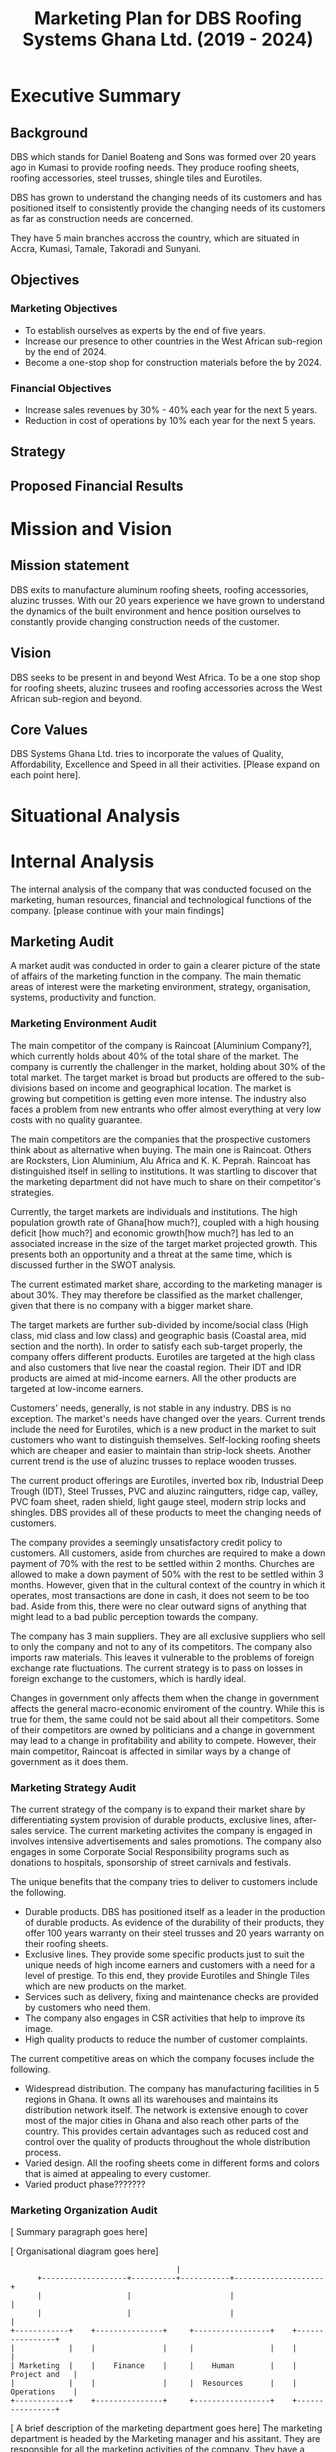 #+TITLE: Marketing Plan for DBS Roofing Systems Ghana Ltd. (2019 - 2024)

* Executive Summary
** Background
DBS which stands for Daniel Boateng and Sons was formed over 20 years ago in
Kumasi to provide roofing needs. They produce roofing sheets, roofing
accessories, steel trusses, shingle tiles and Eurotiles.

DBS has grown to understand the changing needs of its customers and has
positioned itself to consistently provide the changing needs of its customers as
far as construction needs are concerned.

They have 5 main branches accross the country, which are situated in Accra,
Kumasi, Tamale, Takoradi and Sunyani.
** Objectives
*** Marketing Objectives
 - To establish ourselves as experts by the end of five years.
 - Increase our presence to other countries in the West African sub-region by
   the end of 2024.
 - Become a one-stop shop for construction materials before the by 2024.
*** Financial Objectives
 - Increase sales revenues by 30% - 40% each year for the next 5 years.
 - Reduction in cost of operations by 10% each year for the next 5 years.
** Strategy
** Proposed Financial Results
* Mission and Vision
** Mission statement
DBS exits to manufacture aluminum roofing sheets, roofing accessories,
aluzinc trusses. With our 20 years experience we have grown to
understand the dynamics of the built environment and hence position
ourselves to constantly provide changing construction needs of the
customer.
** Vision
DBS seeks to be present in and beyond West Africa. To be a one stop shop
for roofing sheets, aluzinc trusees and roofing accessories across the
West African sub-region and beyond. 

** Core Values
DBS Systems Ghana Ltd. tries to incorporate the values of Quality, Affordability,
Excellence and Speed in all their activities. [Please expand on each point here].
* Situational Analysis
* Internal Analysis
The internal analysis of the company that was conducted focused on the
marketing, human resources, financial and technological functions of
the company. [please continue with your main findings] 
** Marketing Audit
A market audit was conducted in order to gain a clearer picture of the
state of affairs of the marketing function in the company. The main
thematic areas of interest were the marketing environment, strategy, organisation,
systems, productivity and function.
*** Marketing Environment Audit 
The main competitor of the company is Raincoat [Aluminium Company?],
which currently holds about 40% of the total share of the market. The
company is currently the challenger in the market, holding about 30%
of the total market. The target market is broad but products are
offered to the sub-divisions based on income and geographical
location. The market is growing but competition is getting even more
intense. The industry also faces a problem from new entrants who offer
almost everything at very low costs with no quality guarantee.

The main competitors are the companies that the prospective customers think
about as alternative when buying. The main one is Raincoat. Others are
Rocksters, Lion Aluminium, Alu Africa and K. K. Peprah. Raincoat has
distinguished itself in selling to institutions. It was startling to discover
that the marketing department did not have much to share on their competitor's
strategies. 

Currently, the target markets are individuals and institutions. The high
population growth rate of Ghana[how much?], coupled with a high housing deficit
[how much?] and economic growth[how much?] has led to an associated increase in
the  size of the target market projected growth. This presents both an
opportunity and a threat at the same time, which is discussed further in the
SWOT analysis.

The current estimated market share, according to the marketing manager is about
30%. They may therefore be classified as the market challenger, given that there
is no company with a bigger market share.

The target markets are further sub-divided by income/social class (High class,
mid class and low class) and geographic basis (Coastal area, mid section and the
north). In order to satisfy each sub-target properly, the company offers
different products. Eurotiles are targeted at the high class and also customers
that live near the coastal region. Their IDT and IDR products are aimed at
mid-income earners. All the other products are targeted at low-income earners.

Customers' needs, generally, is not stable in any industry. DBS is no
exception. The market's needs have changed over the years. Current trends include
the need for Eurotiles, which is a new product in the market to suit customers
who want to distinguish themselves. Self-locking roofing sheets which are
cheaper and easier to maintain than strip-lock sheets. Another current trend is
the use of aluzinc trusses to replace wooden trusses. 

The current
product offerings are Eurotiles, inverted box 
rib, Industrial Deep Trough (IDT), Steel Trusses, PVC and aluzinc
raingutters, ridge cap, valley, PVC foam sheet, raden shield, light
gauge steel, modern strip locks and shingles.   DBS provides all of these
products to meet the changing needs of customers.

The company provides a seemingly unsatisfactory credit policy to customers. All
customers, aside from churches are required to make a down payment of 70% with
the rest to be settled within 2 months. Churches are allowed to make a down payment
of 50% with the rest to be settled within 3 months. However, given that in the
cultural context of the country in which it operates, most transactions are done
in cash, it does not seem to be too bad. Aside from this, there were no clear
outward signs of anything that might lead to a bad public perception towards the
company.

The company has 3 main suppliers. They are all exclusive suppliers who sell to
only the company and not to any of its competitors. The company also imports raw
materials. This leaves it vulnerable to the problems of foreign exchange rate
fluctuations. The current strategy is to pass on losses in foreign exchange to
the customers, which is hardly ideal.

Changes in government only affects them when the change in government affects
the general macro-economic enviroment of the country. While this is true for
them, the same could not be said about all their competitors. Some of their
competitors are owned by politicians and a change in government may lead to a
change in profitability and ability to compete. However, their main competitor,
Raincoat is affected in similar ways by a change of government as it does them.
*** Marketing Strategy Audit
The current strategy of the company is to expand their market share
by differentiating system provision of durable products, exclusive
lines, after-sales service. The current marketing activites the
company is engaged in involves intensive advertisements and sales
promotions. The company also engages in some Corporate Social
Responsibility programs such as donations to hospitals, sponsorship of
street carnivals and festivals.


The unique benefits that the company tries to deliver to customers include the
following.
 - Durable products. DBS has positioned itself as a leader in the production of
   durable products. As evidence of the durability of their products, they offer
   100 years warranty on their steel trusses and 20 years warranty on their roofing
   sheets.
 - Exclusive lines. They provide some specific products just to suit the unique
   needs of high income earners and customers with a need for a level of
   prestige. To this end, they provide Eurotiles and Shingle Tiles which are new
   products on the market.
 - Services such as delivery, fixing and maintenance checks are provided by
   customers who need them.
 - The company also engages in CSR activities that help to improve its image.
 - High quality products to reduce the number of customer complaints.

The current competitive areas on which the company focuses include the
following. 
 - Widespread distribution. The company has manufacturing facilities in 5
   regions in Ghana. It owns all its warehouses and maintains its distribution
   network itself. The network is extensive enough to cover most of the major
   cities in Ghana and also reach other parts of the country. This provides
   certain advantages such as reduced cost and control over the quality of
   products throughout the whole distribution process.
 - Varied design. All the roofing sheets come in different forms and colors that
   is aimed at appealing to every customer.
 - Varied product phase???????
*** Marketing Organization Audit

 [ Summary paragraph goes here]

 [ Organisational diagram goes here]
    #+BEGIN_SRC ditaa :file organogram.png :commandline -roS
                                     |
      +-------------------+----------+-----------+--------------------+
      |                   |                      |                    |
      |                   |                      |                    |
+------------+    +---------------+     +-----------------+    +----------------+         
|            |    |               |     |                 |    |                |
| Marketing  |    |    Finance    |     |    Human        |    |  Project and   |
|            |    |               |     |  Resources      |    |  Operations    |
+------------+    +---------------+     +-----------------+    +----------------+
    #+END_SRC

    #+RESULTS:
    [[file:organogram.png]]

 [ A brief description of the marketing department goes here]
The marketing department is headed by the Marketing manager and his
assitant. They are responsible for all the marketing activities of the
company. They have a marketing team in place, who market the
products to individuals and are paid on commission basis. 
product, a commission team
 [ Highlight the problem between marketing and other departments here]

In the development of new products, the marketing department is
allowed to conduct market surveys to determine whether there is a
market for the new product.

*** Marketing Systems Audit
*** Marketing Productivity Audit

[Summary paragraph goes here]

The company spends approximately 7% of all sales revenue on advertisement. This,
according to the marketing manager, does not seem to be too excessive given the
amount of growth in sales that has been recorded historically due to
advertisement [Please provide some citation!!!]

Should the company enter, expand, contract or withdraw from any business
segments, and what would be the short and long-run profit consequences?

*** Marketing Function Audit
The marketing department is usually involved in advertisement
programs, promotional activities, corporate social responsibility
activities and handling of the social media platforms of the
organisation. They also conduct marketing surveys to ascertain the
feasibility of new products.

The company has been engaged in a program of aggressive advertisements
in the past years. The marketing manager stated that
program seems to be effective, as sales shot up after the program was
initiated.

The company employs both below and above the line advertising
programs. Above the line (ATL) advertisements are aimed at the target market as
a whole and it involves the conventional media. The ATL advertisements
are conducted through the internet, television and radio. Below the
line (BTL) advertisements are aimed at the target market on an
individual level. BTL advertisements that the company has employed
includes the use of fliers. As stated in the Marketing Productivity
Audit above, all these advertisements costs approximately 7% of
revenue. This does not seem excessive as the program, according to the
marketing manager, the increase in sales revenue as a result of
advertising is higher than the cost of advertising.

The marketing department is also assists in new product development
process. During the product development phase, they are tasked to
determine the market feasibility of the product before the product
goes through further development and released on the market.
** Financial Resources
Their main sources of finance are through loans and capital but their
pricing is heavily influenced by changes in the macroeconomic
environment of the country.

Inflation has great impact, which often leads to higher prices of raw
materials, which affects the prices of finished goods.

Most funds are generated through the issuing of shares to
shareholders, loans and overdraft facility from the banks.

Biggest areas of expenditure are employee motivation (salary, finge
benefits, etc.) and utilities (fuel, plant, etc.)

Current cost reduction strategies involve the following.
    - All facilities shut down at the set time (close of work)
    - Trackers are placed on the company vehicles as a means of
      curbing unneccessary movement.
    - Production of good quality products in order to reduce warranty
      and repair work costs.
** Human Resources
There are approximately 500 employees in the organisation. According
to the General Manager.

To keep staff motivated, there are both extrinsic and intrisic
motivation packages.

Prospective employees are recruited through advertisement, poaching,
use of a pool of C.Vs. 

The process a quite generic, it goes through firs requisition to HR,
then to interview then to final appointment.

Frequent internal employee appraisals are done.

The marketing department is made up sales agents who are paid on
commission basis. According to the marketing manager, the sales agents
were not very satisfied with their compensation package. This led to a
drop in sales for the last year.
** Technological Appraisal
All the machines used by the company were in good condition. None of
them were outdated or dysfunctional. Their main competitor, Raincoat
Roofing systems boasts of the latest technology, which is only used by
two companies in the world. In addition to the production
system the company uses an MIS system that they use to monitor and
control costs in all the departments of the company.

The company employes a management information system called Issue
Based Information System (IBIS). The
system is able to generate and sort invoices. The system also links
all the the department for easy monitoring of their other
technological implements that are used in the company. This helps to
reduce the operation costs.

The machines used in operations are the following:
  - Double head cutting machine. This machine is used by DBS to insert
    cutting lists from the keyboard or import them from a USB key.
  - Metrojet Roller tables. The roller tables are used to load and
    unload the fence system combinable to any type of miter saw (for
    aluminium, iron or wood) or to other machinery that need to vary
    the length of processing.
  - PERLA. A universal bending machine for execution of ring and ribs
    on aluminium and iron through the use of guide roller in PVC.
  - Standard Cranes and Hoist. This machines are used to lift
    extremely heavy materials from one end to another.
* External Analysis
** Customers
The feedback received from customers were mixed. Customers were happy
with the quality of the product and how the company delivers
services. They were not happy with the credit facility and the
interaction of the company with customers on their social media
platform.

Acccording to cite:WinNT Currently, the population of Ghana is
approximately 29.4 million which implies a 2.18% growth from the
previous year. 

The company has a laid down procedure for receiving customer
complaints. All complaints are either
received directly at the office or through phone calls. Each complaint
is investigated at the site and when the complaint is geniune, the
appropriate action is taken. The company's internal policy is to
prevent defects in the first place reduces the number of complaints
received.

Customers feel that the products of the company are the most durable in the
market.

Customers believe that the company is delivering on the promises it
makes in their communications to them.

Customers with special needs are also able to get customized products
from the company.

Customers do not feel that the company is overpricing its goods. They
feel that they are getting exactly the quality that they are paying
for.

Consequently, customers worldprefer the product over others becaus of
the high quality product, variety of product to meet their needs and
income, personal relationship with the firm, sales promotion,
discount, delivery services and maintenance services.

The customers also feel that the company is accessible due to the
number of the firm's branches, which are distributed strategically to
cater of each geographical segment of the target market, a website
through which customers can easily reach them, ask questions and
receive timely respnse. 

There are some customer complaints on social media which have not been
responded to.

Some customers prefer full credit facilities on products products so
they feel that the  current credit facilities offered are not
adequate. 

Some of the customers also feel that the information on the website of
the company is not sufficient.
** Competitors
The competitors are the companies that the customers think about as
providers of substitutes for the company's products.

The main competitor is Raincoat roofing systems which holds about 40%
of the total market. They have been in operations longer than DBS.
Their main competitive strength is their ability
to sell to institutional clients. They currently have the latest
production technology in the market.

The other competitors are Rocksters, Lion Aluminium, K.K. Peprah and
Alu Africa.

There are also other smaller players in the market. They provide
customers with very low priced goods but with no guarantee of
quality.
* SWOT Analysis
From the internal and external analysis the we have conducted, we have
identified the unique strengths and weakness of the company and the
threats and opportunities that are present in the external
environment. They are discussed in the following sections.
** Strengths
   - Large branch network. The company has 5 branches, each equipped
     with its own production plant. These have been strategically
     located at places that will help serve each geographical segment
     seperately.
   - Adequate staff strength to help meet all dynamic needs of the
     competitive environment the company finds itself. The staff seem
     to be knowledgeable and can handle product innovations to meet
     customers' needs. The staff undergo periodic training to help
     them meet the changing needs of their customers and also cope
     with new technologies that emerge in the industry.
   - The management of the company have a good interpersonal contact
     network. Through this network, they are able to get
     recommendations from existing customers whose expectations have been met
     or even exceeded.
   - Varied products. The product offerings of the company are quite
     extensive. Each product line also come in different varieties.
   - Due to the size of the company, it can borrow more at relatively
     lower interest rate.
   - The company can offer customized products to customers at
     relatively lower cost.
   - Expertise. The company boasts of 20 years of experience enables them to
     provide top notch quality products and services with the
     availability of quality staff who are trained periodically to
     meet changing needs.
   - Their production costs are decreasing due to economies of scale.
   - High quality products. The company offers very high products and
     their marketing efforts are currently geared to position this
     image unto the minds of the prospective buyers.
** Weaknesses
   - No actual credit facility. The company currently only offers
     credit to religious organisations and to the general public
     during sales promotion periods. Religious organisations are
     required to settle 50% of the total bill on the spot and pay the
     rest within 3 months. All customers, aside from religious
     organisations are 
     required to make a down payment of 70% with the rest to be
     settled within 2 months. 
   - Slow growth in penetrating the international market. The company's plans
     to expand into the West African sub-region has not been very
     successful. Their current market penetration programs have not
     yielded as much success as they would have desired.
   - Not all managers in the organisation have embraced the marketing
     orientation concept. 
** Opportunities
   - Population growth implies that the target market is growing. This means that there is room to
     increase sales.
   - More local events such as festivals and street carnivals are
     avenues that the company can use to promote itself.
   - Increased internet usage among Ghanaians implies more of the
     target demography can be reached in a much more easier and cost
     effective way.
   - The increase in the number of real estate development companies
     creates an opportunity for the company to partner with each of
     these companies in order to increase sales.
   - Currently the housing deficit in Ghana stands at ?????
   - The removal of trade bariers within the ECOWAS region has led to
     an opening up of the West African market to the company.
** Threats
   - New entrants into the industry. They can offer anything at ridiculously low
     prices.
   - Frequent changes in the exchange rate causes the price of their
     product to fluctuate in the market.
   - Inflation within the economy has a significant impact on the
     company because consumers cannot purchase more
     products. Inflation can also lead to higher prices of inputs to
     the company.
   - Frequent changes in utilities bill could impact finances and
     operations.
   - High competition within the industry.
** The Grid
Given the strengths, weaknesses opportunities and threats, we have
created the following grid as a visual representation of our findings.
    #+BEGIN_SRC ditaa :file swot.png :commandline -roS

/-------------------------------------------------+-------------------------------------------\  
|Strenghts                                        |Opportunities                              |
|cFFF                                             |cFFF                                       |
|o Large branch network                           |o Growing population                       |
|o Adequate staff strength                        |o Increase in number of local events       |
|o Interpersonal network of management            |o Higher internet penetration              |
|o Variety of products offered                    |o Increase in number of real estate        |
|o Size of company                                |  development companies                    |
|o Customization service                          |o Current housing deficit in Ghana         |
|o High quality products                          |o Removal of Trade barriers in Ghana       |
|                                                 |                                           |
|                                                 |                                           |
|                                                 |                                           |
|                                                 |                                           |
|                                                 |                                           |
|                                                 |                                           |
+-------------------------------------------------+-------------------------------------------+
|Weaknesses                                       |Threats                                    |
|cFFF                                             |cFFF                                       |
|o No actual credit facility                      |o New entrants into the industry           |
|o Finances are vulnerable to exchange rate       |o Frequent changes in exchange rates       |
|  fluctuations                                   |o Inflation in the macro-economic          |
|o Slow growth in international markets           |  environment                              |
|o Not all managers have embraced the             |o Frequent and unannounced changes in      |
|  marketing orientation concept                  |  utility rates.                           |
|                                                 |                                           |
|                                                 |                                           |
|                                                 |                                           |
|                                                 |                                           |
|                                                 |                                           |
\-------------------------------------------------+-------------------------------------------/



    #+END_SRC

    #+RESULTS:
    [[file:foo.png]]
    
* Critical Issues

[Summary Paragraph goes here]

In order to address the credit facility problem, the company needs to
develop a credit facility policy which should be aimed at the growing
middle class,loyal customers and institutions

The firm's current policy in dealing with fluctuations of exchange
rate and inflation is to pass it on through prices to their
customers. This in our opinion is not ideal since it causes
flautuations in their market price hence......

On our visit, we realise not all employees embrace the marketting
concept. This is causing the company to lose potential customers. The
firm needs re-orient workers on the importance of marketting concept. 

Currently, the company tries to support only some local
events. However, in order to place itself in more of their prospective
customers' minds, the company
needs to engage itself in even more external events such as
festivals, where some of its target customers will be present.

The company has a website which currently displays some of its
products and some facts about the company. However, the social media links
displayed on the website seem to be malfunctioning. Also, there are
numerous complaints by grieved customers on their facebook page which
have been left unreplied. The company needs to respond to such
customers in order not to create a negative image among their
prospective customers who try to visit their facebook page.

The growing number of real estate agencies in the country presents a
huge opportunity for growth. The company can cash in on the
opportunity by creating the most attractive package for these
companies and also looking out for strategic partnerships with these
companies in order to improve sales.

The activities of new entrants is known to the company. These smaller
firms offer any product that the customer needs at very low prices but
there is no guarantee of the product's quality. The company's current
response is to do adverts that highlight the durability of their
products. As an additional measure, the company can embark on a
campaign to increase awareness in the public about the poor quality of
the new entrants' products.

In our interaction with the marketing manager, there seems to be no
clear document that details the current and projected actions of their
biggest competitors. This means that the company may not be able to
have quick responses to sudden changes in the strategies being
employed by their competitors. To prevent this, the company must start
building a profile on each of its competitors and how they are going
to respond to each of their actions.
* Key Success Factors
  - Durable products (rust free). Customers now prefer the rust free
    roofing to the older ones. All the main competitors are now
    advertising the aluzinc content of their product. This fits with
    current marketing trends where the customers now prefer to buy
    more durable sheets, which would not need frequent replacement,
    even if it comes at a higher cost.
  - Number of retail outlets (accessibility). This is a very important
    issue because customers need to be
    able to access the products easily. It can be frustrating for
    customers who are willing to buy the products of the company not
    to find them in the market. Even the main competitor,
    Raincoat, has a retail outlet in every region of the country. In
    order to succeed with the plan, it is necessary to do the same or
    even better, have a retail outlet at each area where there is a
    new neighbourhood springing up.
  - Varied products to suite the taste and preferences of each
    customer. Construction projects are usually highly customized to
    meet the needs of the developer. It is therefore necessary to
    provide all products in many varied forms and also be ready to
    offer customized products to meet every peculiar customer's
    needs.
  - Convenience. DBS has a website where all vital information about a
    products can be found. Orders can also be made through the
    website. DBS also had a delivery system where products are
    delivered to customers
  - Tailor made designs. Products are made to the specification of the
    customers
  - Financial sustainability. The ability of DBS to fund
    most of its operations and survive in the long term. This is
    current achieved using funds provided by its shareholders.
    The bankers of DBS to provide loans and overdrafts as
    and when they need them.
  - The success leans on the core values -- Quality, Affordability,
    Excellence and Speed. There is therefore a need to train and
    educate all the employees of the organisation on these core values
    so that they are inculcated into all operations of the business.
* Market Definition
** Segmentation
** Targeting
** Positioning
* Objectives
** Marketing objectives
* Strategy
The company's strategy entails focusing on a specific area of
expertise in which they are strong as a company. They are true experts in
the manufacturing of roofing needs of customers and providing tailor-made
needs through their wide branch network, each furnished with manufacturing
plants. 

DBS concentrates on the three geographical areas in Ghana -- Southerns
(Greater Accra, Central, Western and part of Volta Region), Middle
belt (Ashanti and Brong Ahafo Region) and the Northern( Upper East,
Upper West and Northern Region).

Their target market is usually private and commercial propertys
owners. Private owners mainly consist of individual residential
properties while commercial consist of various institutions such as
schools, churches, businesses and real estate developers.

** The Ansoff's matrix
** Website and social media vibrancy
** Entrepreneural and leadership development
** Customer and Supplier Intimacy
* Tatics
DBS, just like most aluminuim companies make use of elements under the
marketing mix. The marketing mix has to do with a combination of
factors which can be controlled by the company to influence consumers
to purchase its products. The elements DBS uses under the marketing
mix are price, products, place and promotion.

** Product
DBS exist to provide roofing needs to customers, as well as
providing installation and maintenance sources. As a result of
the dynamic nature of customers, DBS conducts extensive research on the
trends of customer needs. This also includes the study of
the product life cycle from introduction through to decline. DBS
has diversified by bringing in varied product lines to meet the
customer needs. Each product offering is targeted at some specific
segment of the market with the aim of satisfying their peculiar needs.
Below are the various product offerings: 

 - Eurotiles 
 - Industrial deep trough
 - Invested box rib
 - Strip lock 
 - Self lock
 - Trusses
 - Roof accessories (PVC rain gutter, valley, ridge sap)

Here is a table that shows each product, the targeted group of
customers and the peculiar needs of the group of customers. 
|------------------------+------------------------------------------+--------------------------|
| Product                | Targeted Customer Segment                | Peculiar Needs Satisfied |
|------------------------+------------------------------------------+--------------------------|
| Eurotiles              | - People living near the coastal regions |                          |
|                        | - High net-worth individuals             |                          |
|------------------------+------------------------------------------+--------------------------|
| Industrial deep trough |                                          |                          |
|------------------------+------------------------------------------+--------------------------|
| Invested box rip       |                                          |                          |
|------------------------+------------------------------------------+--------------------------|
| Strip lock             |                                          |                          |
|------------------------+------------------------------------------+--------------------------|
| Self lock              |                                          |                          |
|------------------------+------------------------------------------+--------------------------|
| Trusses                |                                          |                          |
|------------------------+------------------------------------------+--------------------------|
| Roof accessories       |                                          |                          |
|------------------------+------------------------------------------+--------------------------|

When bringing out new products, the following are considered:
 -  What does the customer wants from the product?
 -  What features does the product have?
 -  Sizes and colour available?
 -  How different is the products from competitors product

** Price
DBS makes sure that products are adequately priced. This is done
on a length product retail price. The pricing of a product
goes a long way to determine our profit and surround [What?]. In setting
prices of our products, we factor in the following:

 -  Our cost of production
 -  Customers perceived product [quality?]
 -  Price elasticity
 -  Prices of our competitiors

[With what objective ... Since there is no clear objective, and
given the peculiar strengths of the company, the company should price
in such a way that the quality of the product is communicated to the
customer.
This can only be achieved when there is a good credit facility
available to our selected target market ie. the growing middle class]
** Promotion
Promotion boosts the brand recognition and sales. DBS does not
compromise on this. It is with this view DBS capitalizes on: 

 - Advertising, electronic media electronic media (TV, radio,
   internet), print media (newspapers)
 - Sales promotion: discunts on purchases, partial credit
 - Word of mouth from customers to potential customers.
** Place
Place / distribution is very key to the company. We therefore make it as
much as possible very accessible to our customers as well as
potential customers. At DBS we try as much as possible to have
branches close to customers that is why we are present in Accra,
Kumasi, tamale, takoradi sunyani. All these branches have
manufacturing plants, thus, DBS delivers to the door step of our
customers. We consider the following in distribution:

 - Where our clients are located [Explanation?]
 - How different is our distribution channel different from that of
   competitors
* Implementation and Control
** Making Financial Projections 
** Reporting
** Control

bibliography:Project.bib
